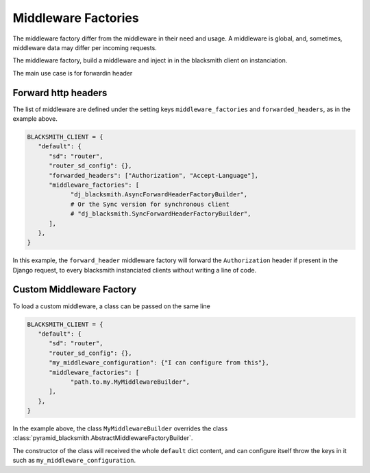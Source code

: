 .. _`Middleware Factories`:

Middleware Factories
====================

The middleware factory differ from the middleware in their need and usage.
A middleware is global, and, sometimes, middleware data may differ per
incoming requests.

The middleware factory, build a middleware and inject in in the blacksmith
client on instanciation.

The main use case is for forwardin header

Forward http headers
--------------------

The list of middleware are defined under the
setting keys ``middleware_factories`` and ``forwarded_headers``,
as in the example above.

.. code-block:: python

   BLACKSMITH_CLIENT = {
      "default": {
         "sd": "router",
         "router_sd_config": {},
         "forwarded_headers": ["Authorization", "Accept-Language"],
         "middleware_factories": [
               "dj_blacksmith.AsyncForwardHeaderFactoryBuilder",
               # Or the Sync version for synchronous client
               # "dj_blacksmith.SyncForwardHeaderFactoryBuilder",
         ],
      },
   }


In this example, the ``forward_header`` middleware factory
will forward the ``Authorization`` header if present in the Django request,
to every blacksmith instanciated clients without writing a line of code.


Custom Middleware Factory
-------------------------

To load a custom middleware, a class can be passed on the same line

.. code-block:: python

   BLACKSMITH_CLIENT = {
      "default": {
         "sd": "router",
         "router_sd_config": {},
         "my_middleware_configuration": {"I can configure from this"},
         "middleware_factories": [
               "path.to.my.MyMiddlewareBuilder",
         ],
      },
   }


In the example above, the class ``MyMiddlewareBuilder`` overrides the class
:class:`pyramid_blacksmith.AbstractMiddlewareFactoryBuilder`.

The constructor of the class will received the whole ``default`` dict content,
and can configure itself throw the keys in it such as ``my_middleware_configuration``.
